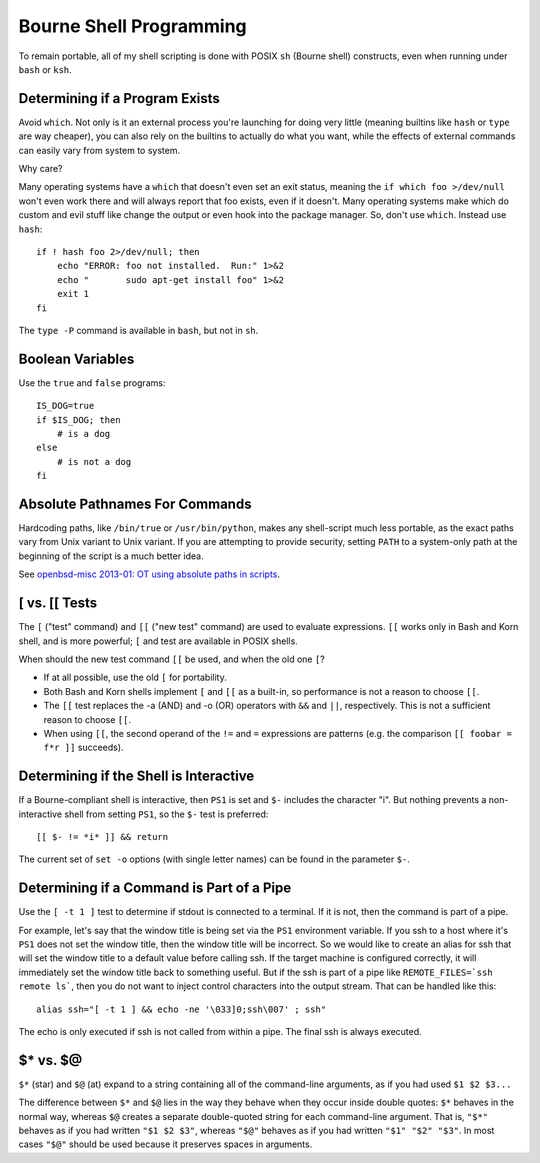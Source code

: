 ========================
Bourne Shell Programming
========================

To remain portable, all of my shell scripting is done with POSIX
``sh`` (Bourne shell) constructs, even when running under ``bash`` or
``ksh``.

Determining if a Program Exists
-------------------------------

Avoid ``which``. Not only is it an external process you're launching
for doing very little (meaning builtins like ``hash`` or ``type`` are
way cheaper), you can also rely on the builtins to actually do what
you want, while the effects of external commands can easily vary from
system to system.

Why care?

Many operating systems have a ``which`` that doesn't even set an exit
status, meaning the ``if which foo >/dev/null`` won't even work there
and will always report that foo exists, even if it doesn't.  Many
operating systems make which do custom and evil stuff like change the
output or even hook into the package manager.  So, don't use
``which``. Instead use ``hash``: ::

    if ! hash foo 2>/dev/null; then
        echo "ERROR: foo not installed.  Run:" 1>&2
        echo "       sudo apt-get install foo" 1>&2
        exit 1
    fi

The ``type -P`` command is available in ``bash``, but not in ``sh``.

Boolean Variables
-----------------

Use the ``true`` and ``false`` programs::

    IS_DOG=true
    if $IS_DOG; then
        # is a dog
    else
        # is not a dog
    fi

Absolute Pathnames For Commands
-------------------------------

Hardcoding paths, like ``/bin/true`` or ``/usr/bin/python``, makes any
shell-script much less portable, as the exact paths vary from Unix
variant to Unix variant.  If you are attempting to provide security,
setting ``PATH`` to a system-only path at the beginning of the script
is a much better idea.

See `openbsd-misc 2013-01: OT using absolute paths in scripts
<http://archives.neohapsis.com/archives/openbsd/2013-01/0726.html>`_.

[ vs. [[ Tests
--------------

The ``[`` ("test" command) and ``[[`` ("new test" command) are used to
evaluate expressions. ``[[`` works only in Bash and Korn shell, and is
more powerful; ``[`` and test are available in POSIX shells.

When should the new test command ``[[`` be used, and when the old one
``[``?

* If at all possible, use the old ``[`` for portability.

* Both Bash and Korn shells implement ``[`` and ``[[`` as a built-in, so
  performance is not a reason to choose ``[[``.

* The ``[[`` test replaces the -a (AND) and -o (OR) operators with
  ``&&`` and ``||``, respectively.  This is not a sufficient reason to
  choose ``[[``.

* When using ``[[``, the second operand of the ``!=`` and ``=``
  expressions are patterns (e.g. the comparison ``[[ foobar = f*r ]]``
  succeeds).

Determining if the Shell is Interactive
---------------------------------------

If a Bourne-compliant shell is interactive, then ``PS1`` is set and
``$-`` includes the character "i".  But nothing prevents a
non-interactive shell from setting ``PS1``, so the ``$-`` test is
preferred: ::

    [[ $- != *i* ]] && return

The current set of ``set -o`` options (with single letter names) can
be found in the parameter ``$-``.

Determining if a Command is Part of a Pipe
------------------------------------------

Use the ``[ -t 1 ]`` test to determine if stdout is connected to a
terminal.  If it is not, then the command is part of a pipe.

For example, let's say that the window title is being set via the
``PS1`` environment variable.  If you ssh to a host where it's ``PS1``
does not set the window title, then the window title will be
incorrect.  So we would like to create an alias for ssh that will set
the window title to a default value before calling ssh.  If the target
machine is configured correctly, it will immediately set the window
title back to something useful.  But if the ssh is part of a pipe like
``REMOTE_FILES=`ssh remote ls```, then you do not want to inject
control characters into the output stream.  That can be handled like
this: ::

    alias ssh="[ -t 1 ] && echo -ne '\033]0;ssh\007' ; ssh"

The echo is only executed if ssh is not called from within a pipe.
The final ssh is always executed.

$* vs. $@
---------

``$*`` (star) and ``$@`` (at) expand to a string containing all of the
command-line arguments, as if you had used ``$1 $2 $3...``

The difference between ``$*`` and ``$@`` lies in the way they behave
when they occur inside double quotes: ``$*`` behaves in the normal
way, whereas ``$@`` creates a separate double-quoted string for each
command-line argument. That is, ``"$*"`` behaves as if you had written
``"$1 $2 $3"``, whereas ``"$@"`` behaves as if you had written ``"$1"
"$2" "$3"``.  In most cases ``"$@"`` should be used because it
preserves spaces in arguments.
